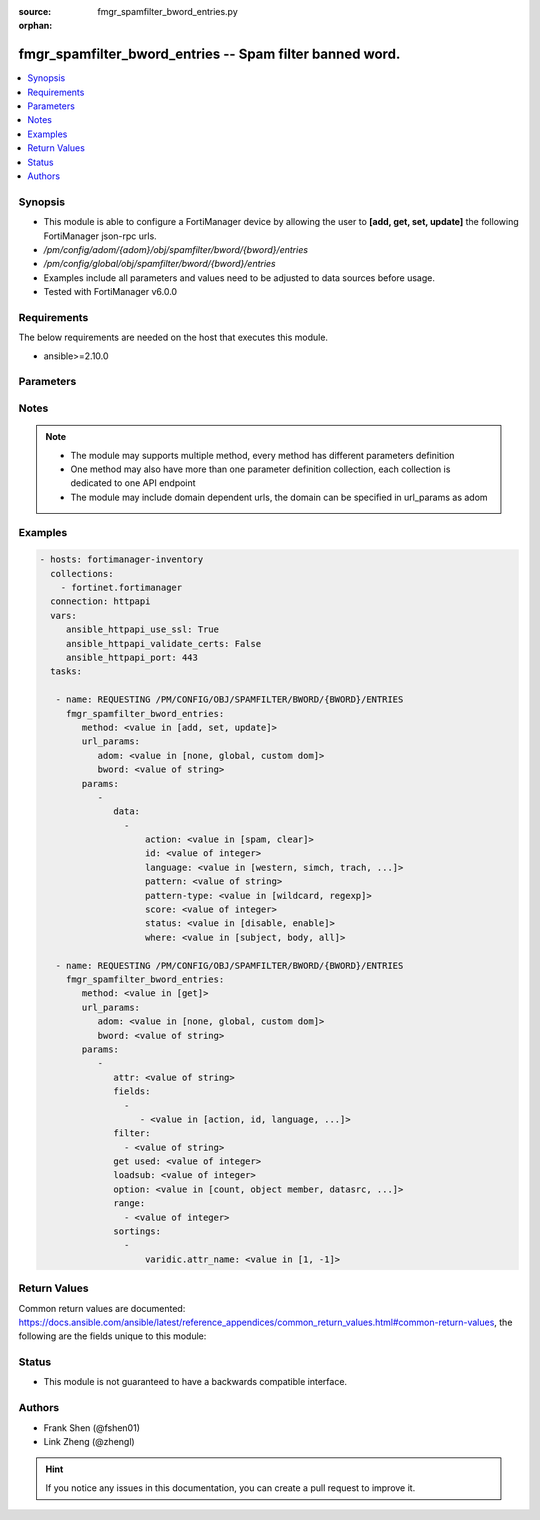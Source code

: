 :source: fmgr_spamfilter_bword_entries.py

:orphan:

.. _fmgr_spamfilter_bword_entries:

fmgr_spamfilter_bword_entries -- Spam filter banned word.
+++++++++++++++++++++++++++++++++++++++++++++++++++++++++

.. versionadded:: 2.10

.. contents::
   :local:
   :depth: 1


Synopsis
--------

- This module is able to configure a FortiManager device by allowing the user to **[add, get, set, update]** the following FortiManager json-rpc urls.
- `/pm/config/adom/{adom}/obj/spamfilter/bword/{bword}/entries`
- `/pm/config/global/obj/spamfilter/bword/{bword}/entries`
- Examples include all parameters and values need to be adjusted to data sources before usage.
- Tested with FortiManager v6.0.0


Requirements
------------
The below requirements are needed on the host that executes this module.

- ansible>=2.10.0



Parameters
----------

.. raw:: html

 <ul>
 <li><span class="li-head">url_params</span> - parameters in url path <span class="li-normal">type: dict</span> <span class="li-required">required: true</span></li>
 <ul class="ul-self">
 <li><span class="li-head">adom</span> - the domain prefix <span class="li-normal">type: str</span> <span class="li-normal"> choices: none, global, custom dom</span></li>
 <li><span class="li-head">bword</span> - the object name <span class="li-normal">type: str</span> </li>
 </ul>
 <li><span class="li-head">parameters for method: [add, set, update]</span> - Spam filter banned word.</li>
 <ul class="ul-self">
 <li><span class="li-head">data</span> - No description for the parameter <span class="li-normal">type: array</span> <ul class="ul-self">
 <li><span class="li-head">action</span> - Mark spam or good. <span class="li-normal">type: str</span>  <span class="li-normal">choices: [spam, clear]</span> </li>
 <li><span class="li-head">id</span> - Banned word entry ID. <span class="li-normal">type: int</span> </li>
 <li><span class="li-head">language</span> - Language for the banned word. <span class="li-normal">type: str</span>  <span class="li-normal">choices: [western, simch, trach, japanese, korean, french, thai, spanish]</span> </li>
 <li><span class="li-head">pattern</span> - Pattern for the banned word. <span class="li-normal">type: str</span> </li>
 <li><span class="li-head">pattern-type</span> - Wildcard pattern or regular expression. <span class="li-normal">type: str</span>  <span class="li-normal">choices: [wildcard, regexp]</span> </li>
 <li><span class="li-head">score</span> - Score value. <span class="li-normal">type: int</span> </li>
 <li><span class="li-head">status</span> - Enable/disable status. <span class="li-normal">type: str</span>  <span class="li-normal">choices: [disable, enable]</span> </li>
 <li><span class="li-head">where</span> - Component of the email to be scanned. <span class="li-normal">type: str</span>  <span class="li-normal">choices: [subject, body, all]</span> </li>
 </ul>
 </ul>
 <li><span class="li-head">parameters for method: [get]</span> - Spam filter banned word.</li>
 <ul class="ul-self">
 <li><span class="li-head">attr</span> - The name of the attribute to retrieve its datasource. <span class="li-normal">type: str</span> </li>
 <li><span class="li-head">fields</span> - No description for the parameter <span class="li-normal">type: array</span> <ul class="ul-self">
 <li><span class="li-head">{no-name}</span> - No description for the parameter <span class="li-normal">type: array</span> <ul class="ul-self">
 <li><span class="li-head">{no-name}</span> - No description for the parameter <span class="li-normal">type: str</span>  <span class="li-normal">choices: [action, id, language, pattern, pattern-type, score, status, where]</span> </li>
 </ul>
 </ul>
 <li><span class="li-head">filter</span> - No description for the parameter <span class="li-normal">type: array</span> <ul class="ul-self">
 <li><span class="li-head">{no-name}</span> - No description for the parameter <span class="li-normal">type: str</span> </li>
 </ul>
 <li><span class="li-head">get used</span> - No description for the parameter <span class="li-normal">type: int</span> </li>
 <li><span class="li-head">loadsub</span> - Enable or disable the return of any sub-objects. <span class="li-normal">type: int</span> </li>
 <li><span class="li-head">option</span> - Set fetch option for the request. <span class="li-normal">type: str</span>  <span class="li-normal">choices: [count, object member, datasrc, get reserved, syntax]</span> </li>
 <li><span class="li-head">range</span> - No description for the parameter <span class="li-normal">type: array</span> <ul class="ul-self">
 <li><span class="li-head">{no-name}</span> - No description for the parameter <span class="li-normal">type: int</span> </li>
 </ul>
 <li><span class="li-head">sortings</span> - No description for the parameter <span class="li-normal">type: array</span> <ul class="ul-self">
 <li><span class="li-head">{attr_name}</span> - No description for the parameter <span class="li-normal">type: int</span>  <span class="li-normal">choices: [1, -1]</span> </li>
 </ul>
 </ul>
 </ul>






Notes
-----
.. note::

   - The module may supports multiple method, every method has different parameters definition

   - One method may also have more than one parameter definition collection, each collection is dedicated to one API endpoint

   - The module may include domain dependent urls, the domain can be specified in url_params as adom

Examples
--------

.. code-block:: yaml+jinja

 - hosts: fortimanager-inventory
   collections:
     - fortinet.fortimanager
   connection: httpapi
   vars:
      ansible_httpapi_use_ssl: True
      ansible_httpapi_validate_certs: False
      ansible_httpapi_port: 443
   tasks:

    - name: REQUESTING /PM/CONFIG/OBJ/SPAMFILTER/BWORD/{BWORD}/ENTRIES
      fmgr_spamfilter_bword_entries:
         method: <value in [add, set, update]>
         url_params:
            adom: <value in [none, global, custom dom]>
            bword: <value of string>
         params:
            -
               data:
                 -
                     action: <value in [spam, clear]>
                     id: <value of integer>
                     language: <value in [western, simch, trach, ...]>
                     pattern: <value of string>
                     pattern-type: <value in [wildcard, regexp]>
                     score: <value of integer>
                     status: <value in [disable, enable]>
                     where: <value in [subject, body, all]>

    - name: REQUESTING /PM/CONFIG/OBJ/SPAMFILTER/BWORD/{BWORD}/ENTRIES
      fmgr_spamfilter_bword_entries:
         method: <value in [get]>
         url_params:
            adom: <value in [none, global, custom dom]>
            bword: <value of string>
         params:
            -
               attr: <value of string>
               fields:
                 -
                    - <value in [action, id, language, ...]>
               filter:
                 - <value of string>
               get used: <value of integer>
               loadsub: <value of integer>
               option: <value in [count, object member, datasrc, ...]>
               range:
                 - <value of integer>
               sortings:
                 -
                     varidic.attr_name: <value in [1, -1]>



Return Values
-------------


Common return values are documented: https://docs.ansible.com/ansible/latest/reference_appendices/common_return_values.html#common-return-values, the following are the fields unique to this module:


.. raw:: html

 <ul>
 <li><span class="li-return"> return values for method: [add, set, update]</span> </li>
 <ul class="ul-self">
 <li><span class="li-return">data</span>
 - No description for the parameter <span class="li-normal">type: array</span> <ul class="ul-self">
 <li> <span class="li-return"> id </span> - Banned word entry ID. <span class="li-normal">type: int</span>  </li>
 </ul>
 <li><span class="li-return">status</span>
 - No description for the parameter <span class="li-normal">type: dict</span> <ul class="ul-self">
 <li> <span class="li-return"> code </span> - No description for the parameter <span class="li-normal">type: int</span>  </li>
 <li> <span class="li-return"> message </span> - No description for the parameter <span class="li-normal">type: str</span>  </li>
 </ul>
 <li><span class="li-return">url</span>
 - No description for the parameter <span class="li-normal">type: str</span>  <span class="li-normal">example: /pm/config/adom/{adom}/obj/spamfilter/bword/{bword}/entries</span>  </li>
 </ul>
 <li><span class="li-return"> return values for method: [get]</span> </li>
 <ul class="ul-self">
 <li><span class="li-return">data</span>
 - No description for the parameter <span class="li-normal">type: array</span> <ul class="ul-self">
 <li> <span class="li-return"> action </span> - Mark spam or good. <span class="li-normal">type: str</span>  </li>
 <li> <span class="li-return"> id </span> - Banned word entry ID. <span class="li-normal">type: int</span>  </li>
 <li> <span class="li-return"> language </span> - Language for the banned word. <span class="li-normal">type: str</span>  </li>
 <li> <span class="li-return"> pattern </span> - Pattern for the banned word. <span class="li-normal">type: str</span>  </li>
 <li> <span class="li-return"> pattern-type </span> - Wildcard pattern or regular expression. <span class="li-normal">type: str</span>  </li>
 <li> <span class="li-return"> score </span> - Score value. <span class="li-normal">type: int</span>  </li>
 <li> <span class="li-return"> status </span> - Enable/disable status. <span class="li-normal">type: str</span>  </li>
 <li> <span class="li-return"> where </span> - Component of the email to be scanned. <span class="li-normal">type: str</span>  </li>
 </ul>
 <li><span class="li-return">status</span>
 - No description for the parameter <span class="li-normal">type: dict</span> <ul class="ul-self">
 <li> <span class="li-return"> code </span> - No description for the parameter <span class="li-normal">type: int</span>  </li>
 <li> <span class="li-return"> message </span> - No description for the parameter <span class="li-normal">type: str</span>  </li>
 </ul>
 <li><span class="li-return">url</span>
 - No description for the parameter <span class="li-normal">type: str</span>  <span class="li-normal">example: /pm/config/adom/{adom}/obj/spamfilter/bword/{bword}/entries</span>  </li>
 </ul>
 </ul>





Status
------

- This module is not guaranteed to have a backwards compatible interface.


Authors
-------

- Frank Shen (@fshen01)
- Link Zheng (@zhengl)


.. hint::

    If you notice any issues in this documentation, you can create a pull request to improve it.



